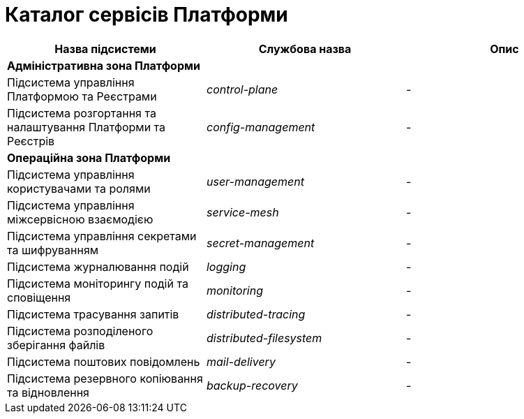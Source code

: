 = Каталог сервісів Платформи

|===
|Назва підсистеми|Службова назва|Опис

3+<|*Адміністративна зона Платформи*
|Підсистема управління Платформою та Реєстрами
|_control-plane_
|-

|Підсистема розгортання та налаштування Платформи та Реєстрів
|_config-management_
|-

3+<|*Операційна зона Платформи*

|Підсистема управління користувачами та ролями
|_user-management_
|-

|Підсистема управління міжсервісною взаємодією
|_service-mesh_
|-

|Підсистема управління секретами та шифруванням
|_secret-management_
|-

|Підсистема журналювання подій
|_logging_
|-

|Підсистема моніторингу подій та сповіщення
|_monitoring_
|-

|Підсистема трасування запитів
|_distributed-tracing_
|-

|Підсистема розподіленого зберігання файлів
|_distributed-filesystem_
|-

|Підсистема поштових повідомлень
|_mail-delivery_
|-

|Підсистема резервного копіювання та відновлення
|_backup-recovery_
|-

|===